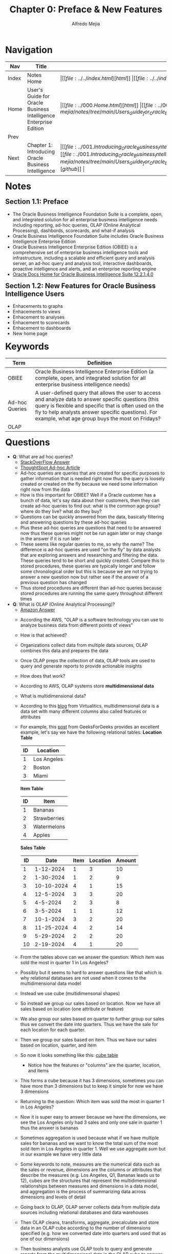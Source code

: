 #+title: Chapter 0: Preface & New Features
#+author: Alfredo Mejia
#+options: num:nil html-postamble:nil
#+html_head: <link rel="stylesheet" type="text/css" href="../../resources/bulma/bulma.css" /> <style>body {margin: 5%} h1,h2,h3,h4,h5,h6 {margin-top: 3%}</style>

* Navigation
| Nav   | Title                                                            | Links                                   |
|-------+------------------------------------------------------------------+-----------------------------------------|
| Index | Notes Home                                                       | \vert [[file:../../index.html][html]] \vert [[file:../../index.org][org]] \vert [[https://github.com/alfredo-mejia/notes/tree/main][github]] \vert |
| Home  | User's Guide for Oracle Business Intelligence Enterprise Edition | \vert [[file:../000.Home.html][html]] \vert [[file:../000.Home.org][org]] \vert [[https://github.com/alfredo-mejia/notes/tree/main/Users_Guide_for_Oracle_Business_Intelligence_Enterprise_Edition][github]] \vert |
| Prev  |                                                                  |                                         |
| Next  | Chapter 1: Introducing Oracle Business Intelligence              | \vert [[file:../001.Introducing_Oracle_Business_Intelligence_Enterprise_Edition/001.000.Notes.html][html]] \vert [[file:./001.Introducing_Oracle_Business_Intelligence_Enterprise_Edition/001.000.Notes.org][org]] \vert [[https://github.com/alfredo-mejia/notes/tree/main/Users_Guide_for_Oracle_Business_Intelligence_Enterprise_Edition/001.Introducing_Oracle_Business_Intelligence_Enterprise_Edition][github]] \vert |

* Notes

** Section 1.1: Preface
   - The Oracle Business Intelligence Foundation Suite is a complete, open, and integrated solution for all enterprise business intelligence needs including reporting, ad-hoc queries, OLAP (Online Analytical Processing), dashbords, scorecards, and what-if analysis
   - Oracle Business Intelligence Foundation Suite includes Oracle Business Intelligence Enterprise Edition
   - Oracle Business Intelligence Enterprise Edition (OBIEE) is a comprehensive set of enterprise business intelligence tools and infrastructure, including a scalable and efficient query and analysis server, an ad-hoc query and analysis tool, interactive dashboards, proactive intelligence and alerts, and an enterprise reporting engine
   - [[https://docs.oracle.com/middleware/bi12214/bisuite/index.html][Oracle Docs Home for Oracle Business Intelligence Suite 12.2.1.4.0]]

** Section 1.2: New Features for Oracle Business Intelligence Users
   - Enhacements to graphs
   - Enhacements to views
   - Enhacement to analyses
   - Enhacement to scorecards
   - Enhacement to dashboards
   - New home page
   
* Keywords
| Term           | Definition                                                                                                                                                                                                                                                              |
|----------------+-------------------------------------------------------------------------------------------------------------------------------------------------------------------------------------------------------------------------------------------------------------------------|
| OBIEE          | Oracle Business Intelligence Enterprise Edition (a complete, open, and integrated solution for all enterprise business intelligence needs)                                                                                                                              |
| Ad-hoc Queries | A user-defined query that allows the user to access and analyze data to answer specific questions (this query is flexible and specific that is often used on the fly to help analysts answer specific questions). For example, what age group buys the most on Fridays? |
| OLAP           |                                                                                                                                                                                                                                                                         |

* Questions
  - *Q*: What are ad hoc queries?
         - [[https://www.thoughtspot.com/data-trends/analytics/ad-hoc-analysis-and-reporting/what-is-an-ad-hoc-query][StackOverFlow Answer]]
	 - [[https://www.thoughtspot.com/data-trends/analytics/ad-hoc-analysis-and-reporting/what-is-an-ad-hoc-query][ThoughtSpot Ad-hoc Article]]
	 - Ad-hoc queries are queries that are created for specific purposes to gather information that is needed right now thus the query is loosely created or created on the fly because we need some information right now from the data
	 - How is this important for OBIEE? Well if a Oracle customer has a bunch of data, let's say data about their customers, then they can create ad-hoc queries to find out: what is the common age group? where do they live? what do they buy?
	 - Questions can be quickly answered from the data, basically filtering and answering questions by these ad-hoc queries
	 - Plus these ad-hoc queries are questions that need to be answered now thus these queries might not be run again later or may change in the answer if it is run later
	 - These seems like regular queries to me, so why the name? The difference is ad-hoc queries are used "on the fly" by data analysts that are exploring answers and researching and filtering the data. These queries tend to be short and quickly created. Compare this to stored procedures, these queries are typically longer and follow some chronological order but this is because we are not trying to answer a new question now but rather see if the answer of a previous question has changed
	 - Thus stored procedures are different than ad-hoc queries because stored procedures are running the same query throughout different times
	   
  - *Q*: What is OLAP (Online Analytical Processing)?
         - [[https://aws.amazon.com/what-is/olap/][Amazon Answer]]
	 - According the AWS, "OLAP is a software technology you can use to analyze business data from different points of views"
	 - How is that achieved?
	 - Organizations collect data from multiple data sources, OLAP combines this data and prepares the data
	 - Once OLAP preps the collection of data, OLAP tools are used to query and generate reports to provide actionable insights
	 - How does that work?
	 - According to AWS, OLAP systems store *multidimensional data*
	 - What is multidimensional data?
	 - According to this [[https://blog.virtualitics.com/what-is-multidimensional-data][blog]] from Virtualitics, multidimensional data is a data set with many different columns also called features or attributes
	 - For example, this [[https://www.geeksforgeeks.org/multidimensional-data-model/][post]] from GeeksForGeeks provides an excellent example, let's say we have the following relational tables:
	   *Location Table*
	   | ID | Location    |
	   |----+-------------|
	   |  1 | Los Angeles |
	   |  2 | Boston      |
	   |  3 | Miami       |

	   *Item Table*
	   | ID | Item         |
	   |----+--------------|
	   |  1 | Bananas      |
	   |  2 | Strawberries |
	   |  3 | Watermelons  |
	   |  4 | Apples       |

	   *Sales Table*
           | ID |       Date | Item | Location | Amount |
           |----+------------+------+----------+--------|
           |  1 |  1-12-2024 |    1 |        3 |     10 |
           |  2 |  1-30-2024 |    1 |        2 |      9 |
           |  3 | 10-10-2024 |    4 |        1 |     15 |
           |  4 |  12-5-2024 |    3 |        3 |     20 |
           |  5 |   4-5-2024 |    2 |        3 |      8 |
           |  6 |   3-5-2024 |    1 |        1 |     12 |
           |  7 |  10-1-2024 |    3 |        2 |     20 |
           |  8 | 11-25-2024 |    4 |        2 |     14 |
           |  9 |  5-29-2024 |    2 |        2 |     20 |
           | 10 |  2-19-2024 |    4 |        1 |     20 |

	 - From the tables above can we answer the question: Which item was sold the most in quarter 1 in Los Angeles?
	 - Possibly but it seems to hard to answer questions like that which is why relational databases are not used when it comes to the multidimensional data model
	 - Instead we use cube (multidimensonal shapes)
	 - So instead we group our sales based on location. Now we have all sales based on location (one attribute or feature)
	 - We also group our sales based on quarter to further group our sales thus we convert the date into quarters. Thus we have the sale for each location for each quarter.
	 - Then we group our sales based on item. Thus we have our sales based on location, quarter, and item
	 - So now it looks something like this: [[file:./000.003.Questions/q2.cube_table_example.pdf][cube table]]
         - Notice how the features or "columns" are the quarter, location, and items
	 - This forms a cube because it has 3 dimensions, sometimes you can have more than 3 dimensions but to keep it simple for now we have 3 dimensions
	 - Returning to the question: Which item was sold the most in quarter 1 in Los Angeles?
	 - Now it is super easy to answer because we have the dimensions, we see the Los Angeles only had 3 sales and only one sale in quarter 1 thus the answer is bananas
	 - Sometimes aggregation is used because what if we have multiple sales for bananas and we want to know the total sum of the most sold item in Los Angeles in quarter 1. Well we use aggregate sum but in our example we have very little data
	 - Some keywords to note, measures are the numerical data such as the sales or revenue, dimensions are the columns or attributes that describe the measures (e.g. Los Angeles, Q1, Bananas leads us to 12), cubes are the structures that represent the multidimensional relationships between measures and dimensions in a data model, and aggregation is the process of summarizing data across dimensions and levels of detail

	 - Going back to OLAP, OLAP server collects data from multiple data sources including relational databases and data warehouses
	 - Then OLAP cleans, transforms, aggregate, precalculate and store data in an OLAP cube according to the number of dimensions specified (e.g. how we converted date into quarters and used that as one of our dimensions)
	 - Then business analysts use OLAP tools to query and generate reports from the multidimensional data in the OLAP cube to answer business questions and see insightful trends

	 - Thus OLAP is a technology that transforms data into multidimensional data and uses tools to query and generate reports from the multidimensional data (cubes) to answer business questions and see business trends
	   
  - *Q*: What is a data warehouse?

* Summary

* Resources
  - https://aws.amazon.com/what-is/olap/
  - https://www.geeksforgeeks.org/multidimensional-data-model/

